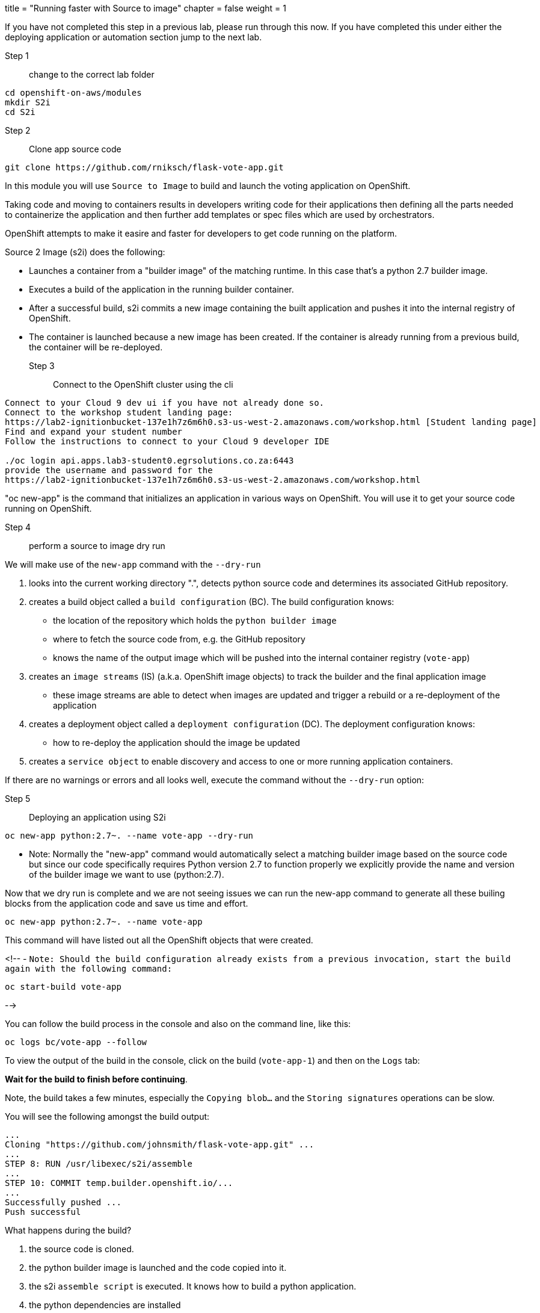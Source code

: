 +++
title = "Running faster with Source to image"
chapter = false
weight = 1
+++


:imagesdir: /images

If you have not completed this step in a previous lab, please run through this now. If you have completed this under either the deploying application or automation section jump to the next lab.

Step 1:: change to the correct lab folder

----
cd openshift-on-aws/modules
mkdir S2i
cd S2i
----


Step 2:: Clone app source code

----
git clone https://github.com/rniksch/flask-vote-app.git
----

In this module you will use ``Source to Image`` to build and launch the voting application on OpenShift.

Taking code and moving to containers results in developers writing code for their applications then defining all the parts needed to containerize the application and then further add templates or spec files which are used by orchestrators. 

OpenShift attempts to make it easire and faster for developers to get code running on the platform.

Source 2 Image (s2i) does the following: 

* Launches a container from a "builder image" of the matching runtime.  In this case that's a python 2.7 builder image.
* Executes a build of the application in the running builder container.
* After a successful build, s2i commits a new image containing the built application and pushes it into the internal registry of OpenShift. 
* The container is launched because a new image has been created.  If the container is already running from a previous build, the container will be re-deployed.

Step 3:: Connect to the OpenShift cluster using the cli
----
Connect to your Cloud 9 dev ui if you have not already done so.
Connect to the workshop student landing page:
https://lab2-ignitionbucket-137e1h7z6m6h0.s3-us-west-2.amazonaws.com/workshop.html [Student landing page]
Find and expand your student number
Follow the instructions to connect to your Cloud 9 developer IDE

./oc login api.apps.lab3-student0.egrsolutions.co.za:6443
provide the username and password for the 
https://lab2-ignitionbucket-137e1h7z6m6h0.s3-us-west-2.amazonaws.com/workshop.html
----

"oc new-app" is the command that initializes an application in various ways on OpenShift. 
You will use it to get your source code running on OpenShift. 

Step 4:: perform a source to image dry run

We will make use of the ``new-app`` command with the ``--dry-run``

1. looks into the current working directory ".", detects python source code and determines its associated GitHub repository. 
2. creates a build object called a ``build configuration`` (BC).  The build configuration knows:
   * the location of the repository which holds the ``python builder image`` 
   * where to fetch the source code from, e.g. the GitHub repository
   * knows the name of the output image which will be pushed into the internal container registry (``vote-app``)
3. creates an ``image streams`` (IS) (a.k.a. OpenShift image objects) to track the builder and the final application image
   * these image streams are able to detect when images are updated and trigger a rebuild or a re-deployment of the application  
4. creates a deployment object called a ``deployment configuration`` (DC).  The deployment configuration knows:
   * how to re-deploy the application should the image be updated
5. creates a ``service object`` to enable discovery and access to one or more running application containers. 

If there are no warnings or errors and all looks well, execute the command without the ``--dry-run`` option:


Step 5:: Deploying an application using S2i

----
oc new-app python:2.7~. --name vote-app --dry-run
----

- Note: Normally the "new-app" command would automatically select a matching builder image based on the source
code but since our code specifically requires Python version 2.7 to function properly we explicitly provide the name
and version of the builder image we want to use (python:2.7).

Now that we dry run is complete and we are not seeing issues we can run the new-app command to generate all these builing blocks from the application code and save us time and effort.


----
oc new-app python:2.7~. --name vote-app 
----

This command will have listed out all the OpenShift objects that were created.

<!--
- ``Note: Should the build configuration already exists from a previous invocation, start the build again with the following command:``

----
oc start-build vote-app 
----
-->
 

You can follow the build process in the console and also on the command line, like this:

---- 
oc logs bc/vote-app --follow 
----

To view the output of the build in the console, click on the build (``vote-app-1``) and then on the ``Logs`` tab:


**Wait for the build to finish before continuing**.

Note, the build takes a few minutes, especially the ``Copying blob...`` and the ``Storing signatures`` operations can be slow. 

You will see the following amongst the build output:

```
...
Cloning "https://github.com/johnsmith/flask-vote-app.git" ...
...
STEP 8: RUN /usr/libexec/s2i/assemble
...
STEP 10: COMMIT temp.builder.openshift.io/...
...
Successfully pushed ...
Push successful
```

What happens during the build?

1. the source code is cloned.
2. the python builder image is launched and the code copied into it.
3. the s2i ``assemble script`` is executed.  It knows how to build a python application.
4. the python dependencies are installed 
5. the running container is committed and a new image is created
6. the image is then pushed into OpenShift's internal container registry

After the build has completed, the image is automatically launched and a container in a pod is created.

You should see that the build container has completed (``vote-app-1-build  Completed``) and a new application container is starting ``vote-app-1-xxyyzz``.

You can also run the following command to view the pods running in your project: 

----
oc get pods
----

Wait for the build to complete. You should see (``Push successful``) in the build log output and the build pod should show ``Completed``. 

You should see something similar to this:

```
NAME               READY     STATUS      RESTARTS   AGE
vote-app-1-build   0/1       Completed   0          4m
vote-app-1-deploy  0/1       Running     0          3m
vote-app-1-gxq5k   1/1       Running     0          30s
```

Step 6:: Expose the application for testing 

By default, the application is not accessible from outside of OpenShift. Now, expose the application to the external network so it can be tested:

----
oc expose svc vote-app
----

The above command  creates a ``route`` object.  An OpenShift Container Platform route exposes a service at a host name, like www.example.com, so that external clients can reach it by name. 

Check the route object:

----
oc get route
----

You should see the hostname to use to access the application. 

Step 7:: Test the application 

To check the application is working you can either use curl or load the URL into your browser.

Use curl to check the app is working:

----
curl http://vote-app-%project_namespace%.%cluster_subdomain%/ 
----

or use another way which checks for the expected output:

---- 
curl -s http://vote-app-%project_namespace%.%cluster_subdomain%/ | grep "<title>"
----

You should see the following output which means the application is working:

```
    <title>Favourite distribution</title>
```


The application can be further tested using our helper-script.

Post a few random votes to the application using the help-script:

---- 
test-vote-app http://vote-app-%project_namespace%.%cluster_subdomain%/vote.html
----

To view the results use the following command. You should see the totals of all the voting options:

----
curl -s http://vote-app-%project_namespace%.%cluster_subdomain%/results.html | grep "data: \["
----

You should see something like the following, showing all the cast votes: 

```
  data: [ "3",  "3",  "2",  "0",  "1",  "5",  "1",  "3",  "2", ],

```

Or, view the results page in a browser:

[View Results page](http://vote-app-%project_namespace%.%cluster_subdomain%/results.html)


Note that:

 - if the message ``Application is not available`` is displayed, this means the application is not running yet or the build has failed.
 - by default, the application uses a built-in database to store the vote data.  In later exercises we will configure the application to use an external MySQL database.
 


## Example output of a full application build:

```
$ oc logs bc/vote-app
Cloning "https://github.com/repo/flask-vote-app.git" ...
  Commit: 23d4bdeec2449deb1532280cce6be54b6f0200f0 (update)
  Author: Your Name <you@ example.com>
  Date: Wed Jul 3 09:35:55 2019 +0000
Caching blobs under "/var/cache/blobs".
Getting image source signatures
Copying blob sha256:db1d55616933198cd32cb3a3a658a903a9205c733af15ca6423268d83a2a5840
...
Writing manifest to image destination
Storing signatures
07822e6843338f8ad388f1f34294082de46f7e897c6a743d60dde1e3af55be71
Generating dockerfile with builder image image-registry.openshift-image-registry.svc:5000/openshift/python@sha256:b604de44d1d298873ba1620e2941536a4ec2c836b43eafdcbcd61132bd446d70
STEP 1: FROM image-registry.openshift-image-registry.svc:5000/openshift/python@sha256:b604de44d1d298873ba1620e2941536a4ec2c836b43eafdcbcd61132bd446d70
STEP 2: LABEL "io.openshift.build.image"="image-registry.openshift-image-registry.svc:5000/openshift/python@sha256:b604de44d1d298873ba1620e2941536a4ec2c836b43eafdcbcd61132bd446d70" "io.openshift.build.commit.author"="Your Name <you@example.com>" "io.openshift.build.commit.date"="Wed Jul 3 09:35:55 2019 +0000" "io.openshift.build.commit.id"="23d4bdeec2449deb1532280cce6be54b6f0200f0" "io.openshift.build.commit.ref"="master" "io.openshift.build.commit.message"="update" "io.openshift.build.source-location"="https://github.com/sjbylo3/flask-vote-app.git"
STEP 3: ENV OPENSHIFT_BUILD_NAME="vote-app-6" OPENSHIFT_BUILD_NAMESPACE="lab-ocp4" OPENSHIFT_BUILD_SOURCE="https://github.com/sjbylo3/flask-vote-app.git" OPENSHIFT_BUILD_REFERENCE="master" OPENSHIFT_BUILD_COMMIT="23d4bdeec2449deb1532280cce6be54b6f0200f0"
STEP 4: USER root
STEP 5: COPY upload/src /tmp/src
STEP 6: RUN chown -R 1001:0 /tmp/src
STEP 7: USER 1001
STEP 8: RUN /usr/libexec/s2i/assemble
---> Installing application source ...
---> Installing dependencies ...
You are using pip version 7.1.0, however version 19.1.1 is available.
You should consider upgrading via the 'pip install --upgrade pip' command.
Collecting flask (from -r requirements.txt (line 1))
  Downloading https://files.pythonhosted.org/packages/9a/74/670ae9737d14114753b8c8fdf2e8bd212a05d3b361ab15b44937dfd40985/Flask-1.0.3-py2.py3-none-any.whl (92kB)
Collecting flask-sqlalchemy (from -r requirements.txt (line 2))
  Downloading https://files.pythonhosted.org/packages/08/ca/582442cad71504a1514a2f053006c8bb128844133d6076a4df17117545fa/Flask_SQLAlchemy-2.4.0-py2.py3-none-any.whl
Collecting mysql-python (from -r requirements.txt (line 3))
  Downloading https://files.pythonhosted.org/packages/a5/e9/51b544da85a36a68debe7a7091f068d802fc515a3a202652828c73453cad/MySQL-python-1.2.5.zip (108kB)
Collecting itsdangerous>=0.24 (from flask->-r requirements.txt (line 1))
  Downloading https://files.pythonhosted.org/packages/76/ae/44b03b253d6fade317f32c24d100b3b35c2239807046a4c953c7b89fa49e/itsdangerous-1.1.0-py2.py3-none-any.whl
Collecting Werkzeug>=0.14 (from flask->-r requirements.txt (line 1))
  Downloading https://files.pythonhosted.org/packages/9f/57/92a497e38161ce40606c27a86759c6b92dd34fcdb33f64171ec559257c02/Werkzeug-0.15.4-py2.py3-none-any.whl (327kB)
Collecting Jinja2>=2.10 (from flask->-r requirements.txt (line 1))
  Downloading https://files.pythonhosted.org/packages/1d/e7/fd8b501e7a6dfe492a433deb7b9d833d39ca74916fa8bc63dd1a4947a671/Jinja2-2.10.1-py2.py3-none-any.whl (124kB)
Collecting click>=5.1 (from flask->-r requirements.txt (line 1))
  Downloading https://files.pythonhosted.org/packages/fa/37/45185cb5abbc30d7257104c434fe0b07e5a195a6847506c074527aa599ec/Click-7.0-py2.py3-none-any.whl (81kB)
Collecting SQLAlchemy>=0.8.0 (from flask-sqlalchemy->-r requirements.txt (line 2))
  Downloading https://files.pythonhosted.org/packages/62/3c/9dda60fd99dbdcbc6312c799a3ec9a261f95bc12f2874a35818f04db2dd9/SQLAlchemy-1.3.5.tar.gz (5.9MB)
Collecting MarkupSafe>=0.23 (from Jinja2>=2.10->flask->-r requirements.txt (line 1))
  Downloading https://files.pythonhosted.org/packages/b9/2e/64db92e53b86efccfaea71321f597fa2e1b2bd3853d8ce658568f7a13094/MarkupSafe-1.1.1.tar.gz
Installing collected packages: itsdangerous, Werkzeug, MarkupSafe, Jinja2, click, flask, SQLAlchemy, flask-sqlalchemy, mysql-python
  Running setup.py install for MarkupSafe
  Running setup.py install for SQLAlchemy
  Running setup.py install for mysql-python
Successfully installed Jinja2-2.10.1 MarkupSafe-1.1.1 SQLAlchemy-1.3.5 Werkzeug-0.15.4 click-7.0 flask-1.0.3 flask-sqlalchemy-2.4.0 itsdangerous-1.1.0 mysql-python-1.2.5
STEP 9: CMD /usr/libexec/s2i/run
STEP 10: COMMIT temp.builder.openshift.io/lab-ocp4/vote-app-6:08b9efd8
Getting image source signatures
Copying blob sha256:8783de338a118d308a5f8e00576afc318fac3a8a35767d95948493915cc249a8
...
Writing manifest to image destination
Storing signatures
--> 4efd91078c869feb60bcdbae4b6683cb12984fb20d4dc1bf208f1d7684375860

Pushing image image-registry.openshift-image-registry.svc:5000/lab-ocp4/vote-app:latest ...
Getting image source signatures
Copying blob sha256:db1d55616933198cd32cb3a3a658a903a9205c733af15ca6423268d83a2a5840
...
Writing manifest to image destination
Storing signatures
Successfully pushed //image-registry.openshift-image-registry.svc:5000/lab-ocp4/vote-app:latest@sha256:cf182b356492d25b9a5af1e014564bbb52691c530e2a8e8928ce70898a0596f5
Push successful
```




